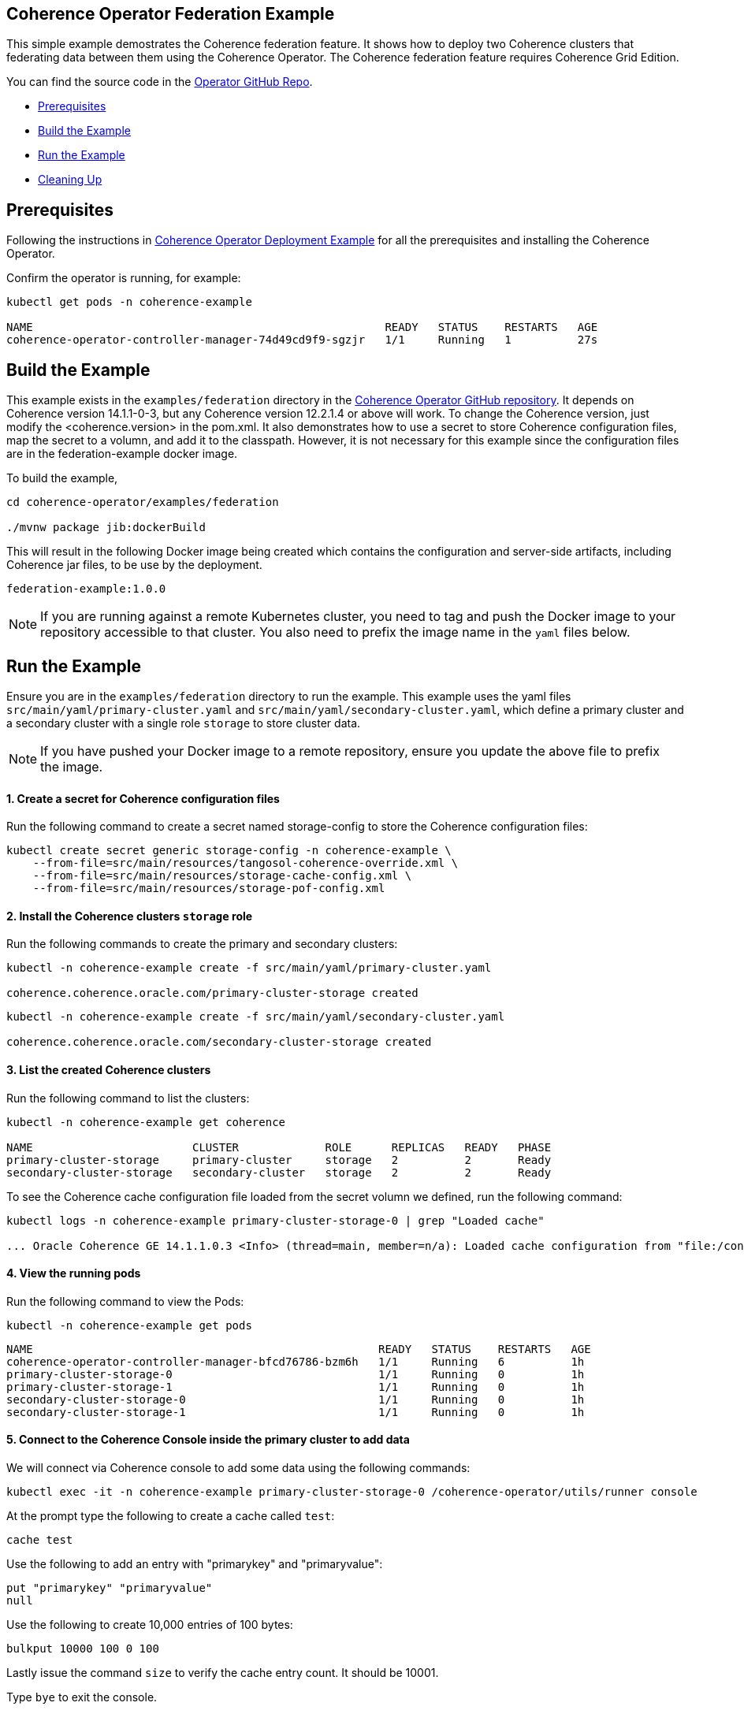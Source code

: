 == Coherence Operator Federation Example

This simple example demostrates the Coherence federation feature.  It shows how to deploy two Coherence clusters that federating data between them using the Coherence Operator. The Coherence federation feature requires Coherence Grid Edition.

You can find the source code in the https://github.com/oracle/coherence-operator/tree/master/examples/federation[Operator GitHub Repo].

* <<pre,Prerequisites>>
* <<build, Build the Example>>
* <<example, Run the Example>>
* <<cleanup, Cleaning Up>>

[#pre]
== Prerequisites

Following the instructions in https://github.com/oracle/coherence-operator/tree/master/examples/deployment[Coherence Operator Deployment Example] for all the prerequisites and installing the Coherence Operator. 

Confirm the operator is running, for example:
[source,bash]
----
kubectl get pods -n coherence-example

NAME                                                     READY   STATUS    RESTARTS   AGE
coherence-operator-controller-manager-74d49cd9f9-sgzjr   1/1     Running   1          27s
----

[#build]
== Build the Example

This example exists in the `examples/federation` directory in the
https://github.com/oracle/coherence-operator[Coherence Operator GitHub repository].  It depends on Coherence version 14.1.1-0-3, but any Coherence version 12.2.1.4 or above will work. To change the Coherence version, just modify the <coherence.version> in the pom.xml. It also demonstrates how to use a secret to store Coherence configuration files, map the secret to a volumn, and add it to the classpath. However, it is not necessary for this example since the configuration files are in the federation-example docker image.  

To build the example, 

[source,bash]
----
cd coherence-operator/examples/federation

./mvnw package jib:dockerBuild
----

This will result in the following Docker image being created which contains the configuration and server-side artifacts, including Coherence jar files, to be use by the deployment.

[source]
----
federation-example:1.0.0
----

[NOTE]
====
If you are running against a remote Kubernetes cluster, you need to tag and
push the Docker image to your repository accessible to that cluster.
You also need to prefix the image name in the `yaml` files below.
====

[#example]
== Run the Example

Ensure you are in the `examples/federation` directory to run the example. This example uses the yaml files `src/main/yaml/primary-cluster.yaml` and `src/main/yaml/secondary-cluster.yaml`, which
define a primary cluster and a secondary cluster with a single role `storage` to store cluster data.

NOTE: If you have pushed your Docker image to a remote repository, ensure you update the above file to prefix the image.

==== 1. Create a secret for Coherence configuration files 

Run the following command to create a secret named storage-config to store the Coherence configuration files:

[source,bash]
----
kubectl create secret generic storage-config -n coherence-example \
    --from-file=src/main/resources/tangosol-coherence-override.xml \
    --from-file=src/main/resources/storage-cache-config.xml \
    --from-file=src/main/resources/storage-pof-config.xml
----

==== 2. Install the Coherence clusters `storage` role
Run the following commands to create the primary and secondary clusters:

[source,bash]
----
kubectl -n coherence-example create -f src/main/yaml/primary-cluster.yaml

coherence.coherence.oracle.com/primary-cluster-storage created
----

[source,bash]
----
kubectl -n coherence-example create -f src/main/yaml/secondary-cluster.yaml

coherence.coherence.oracle.com/secondary-cluster-storage created
----


==== 3. List the created Coherence clusters
Run the following command to list the clusters:

[source,bash]
----
kubectl -n coherence-example get coherence

NAME                        CLUSTER             ROLE      REPLICAS   READY   PHASE
primary-cluster-storage     primary-cluster     storage   2          2       Ready
secondary-cluster-storage   secondary-cluster   storage   2          2       Ready
----

To see the Coherence cache configuration file loaded from the secret volumn we defined, run the following command:

[source,bash]
----
kubectl logs -n coherence-example primary-cluster-storage-0 | grep "Loaded cache"

... Oracle Coherence GE 14.1.1.0.3 <Info> (thread=main, member=n/a): Loaded cache configuration from "file:/config/storage-cache-config.xml"
----

==== 4. View the running pods

Run the following command to view the Pods:
[source,bash]
----
kubectl -n coherence-example get pods
----

[source,bash]
----
NAME                                                    READY   STATUS    RESTARTS   AGE
coherence-operator-controller-manager-bfcd76786-bzm6h   1/1     Running   6          1h
primary-cluster-storage-0                               1/1     Running   0          1h
primary-cluster-storage-1                               1/1     Running   0          1h
secondary-cluster-storage-0                             1/1     Running   0          1h
secondary-cluster-storage-1                             1/1     Running   0          1h
----

==== 5. Connect to the Coherence Console inside the primary cluster to add data

We will connect via Coherence console to add some data using the following commands:

[source,bash]
----
kubectl exec -it -n coherence-example primary-cluster-storage-0 /coherence-operator/utils/runner console
----

At the prompt type the following to create a cache called `test`:

[source,bash]
----
cache test
----

Use the following to add an entry with "primarykey" and "primaryvalue":

[source,bash]
----
put "primarykey" "primaryvalue"
null
----

Use the following to create 10,000 entries of 100 bytes:
[source,bash]
----
bulkput 10000 100 0 100
----

Lastly issue the command `size` to verify the cache entry count. It should be 10001.

Type `bye` to exit the console.

==== 6. Connect to the Coherence Console inside the secondary cluster to verify that data is federated from primary cluster

We will connect via Coherence console to confirm that the data we added to the primary cluster is federated to the secondary cluster.

[source,bash]
----
kubectl exec -it -n coherence-example secondary-cluster-storage-0 /coherence-operator/utils/runner console
----

At the prompt type the following to set the cache to `test`:

[source,bash]
----
cache test
----

Use the following to get entry with "primarykey":

[source,bash]
----
get "primarykey"
primaryvalue
----

Issue the command `size` to verify the cache entry count. It should be 10001.

Our federation has Active/Active topology. So, the data changes in both primary and secondary clusters are federated between the clusters. Use the following to add an entry with "secondarykey" and "secondaryvalue":
[source,bash]
----
put "secondarykey" "secondaryvalue"
null
----

==== 7. Confirm the primary cluster also received "secondarykey", "secondaryvalue" entry 

Follow the command in the previous section to connect to the Coherence Console inside the primary cluster.

Use the following command to confirm that entry with "secondarykey" is federated to primary cluster:

[source,bash]
----
get "secondarykey"
secondaryvalue
----

[#cleanup]
== Cleaning up

Use the following commands to delete the primary and secondary clusters: 

[source,bash]
----
kubectl -n coherence-example delete -f src/main/yaml/primary-cluster.yaml

kubectl -n coherence-example delete -f src/main/yaml/secondary-cluster.yaml
----

